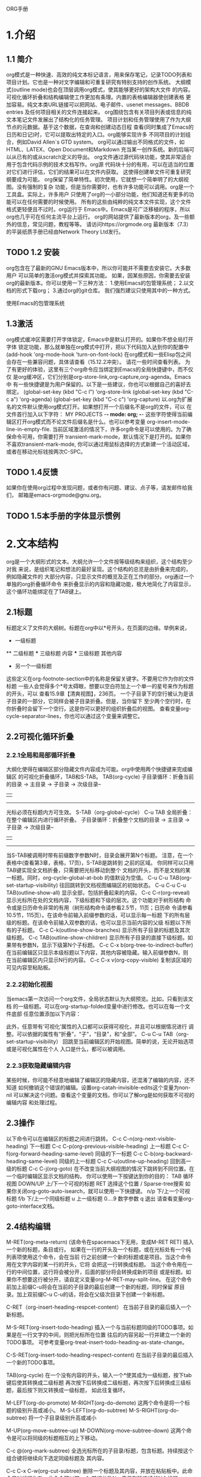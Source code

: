 ORG手册
* 1.介绍 
** 1.1 简介
   org模式是一种快速、高效的纯文本标记语言，用来保存笔记，记录TODO列表和
项目计划。它也是一种对文字编辑和可重复研究有特别支持的创作系统。
   大纲模式(outline mode)也会在顶层调用org模式，使其能够更好的架构大文件
的内容。可视化循环折叠和结构编辑使工作更加有条理。内置的表格编辑器使创建表格
更加容易。纯文本类URL链接可以把网站、电子邮件、usenet messages、BBDB entries
及任何项目相关的文件连接起来。
   org围绕包含有关项目列表或信息的纯文本笔记文件发展出了结构化的任务管理。
项目计划和任务管理使用了作为大纲节点的元数据。基于这个数据，在查询和创建动态日程
查看(同时集成了Emacs的日历和日记)时，它可以提取出特定的入口。org能够实现许多
不同项目的计划组合，例如David Allen`s GTD system。
   org可以通过输出不同格式的文件，如HTML、LATEX、Open Document和Markdown
充当某一创作系统。新的后端可以从已有的或从scratch定义的导出。
   org文件通过源代码块功能，使其非常适合用于包含代码示例的技术文档写作。org源
代码块十分的有用，可以在适当的位置对它们进行评估，它们的结果可以在文件内获取。
这使得创建单文件可重复研究纲要成为可能。
   org保留了简单特性。初次使用，它就想一个简单明了的大纲视图。没有强制的复杂
功能，但是当你需要时，也有许多功能可以调用。org是一个工具盒。实际上，许多用户
只使用了org的一小部分功能，他们知道还有更多的功能可以在任何需要的时候使用。
   所有的这些由纯粹的纯文本文件实现，这个文件格式更轻便且不过时。org运行于
Emacs中。Emacs是可广泛移植的程序，所以org也几乎可在任何主流平台上运行。
   org的网站提供了最新版本的org，及一些额外的信息，常见问题，教程等等。
请访问https://orgmode.org
   最新版本（7.3）的平装纸质手册已经由Network Theory Ltd发行。
** TODO 1.2 安装
   org包含在了最新的GNU Emacs版本中，所以你可能并不需要去安装它。大多数用户
可以简单的激活org模式并探索其功能。
   如果，因某些原因，你需要去安装org的最新版本。你可以使用一下三种方法：
1.使用Emacs的包管理系统；
2.以文档的形式下载org；
3.通过org的git仓库。
我们强烈建议只使用其中的一种方式。

使用Emacs的包管理系统

** 1.3激活
   org模式缓冲区需要打开字体锁定，Emacs中是默认打开的。如果你不想全局打开字体
锁定功能，那么就单独在org模式中打开，把以下代码加入达到你的配置中
(add-hook 'org-mode-hook 'turn-on-font-lock)
   在org模式和一些Elisp包之间会存在一些兼容问题，具体请查看（15.12.2冲突）。
请花一些时间查看列表。
   为了有更好的体验，这里有三个org命令应当绑定到Emacs的全局快捷键中，而不仅仅
是org缓冲区，它们分别是org-store-link,org-capture,org-agenda。Emacs中
有一些快捷键是为用户保留的。以下是一些建议，你也可以根据自己的喜好去绑定。
(global-set-key (kbd "C-c l") 'org-store-link
(global-set-key (kbd "C-c a") 'org-agenda)
(global-set-key (kbd "C-c c") 'org-capture)
以.org为扩展名的文件默认使用org模式打开。如果想打开一个后缀名不是org的文件，可以
在文件首行加入以下字符：
    MY PROJECTS    -*- mode: org; -*-
这些字符使得当前编辑区打开org模式而不论文件后缀名是什么。也可以参考变量
org-insert-mode-line-in-empty-file.
   当前区域激活的情况下，许多org命令是可以使用的。为了确保命令可用，你需要打开
transient-mark-mode，默认情况下是打开的。如果你不喜欢transient-mark-mode,
你可以通过用鼠标选择的方式新建一个活动区域，或者在移动光标钱按两次C-SPC。
** TODO 1.4反馈
   如果你在使用org过程中发现问题，或者你有问题、建议、点子等，请发邮件给我们，
邮箱是emacs-orgmode@gnu.org。
** TODO 1.5本手册的字体显示惯例

* 2.文本结构
   org是一个大纲形式的文本。大纲允许一个文件按等级结构来组织，这个结构至少对我
来说，是组织笔记和想法的最好呈现。这个结构的总览是由折叠来完成的，例如隐藏文件的
大部分内容，只显示文件的概览及正在工作的部分。org通过一个单独的org折叠循环命令
来折叠显示的内容和隐藏功能，极大地简化了内容显示，这个循环功能绑定在了TAB键上。
** 2.1标题
   标题定义了文件的大纲树。标题在org中以*号开头，在页面的边缘。举例来说，
  * 一级标题
  ** 二级标题
  *** 三级标题
      内容
  *** 三级标题
      其他内容
  * 另一个一级标题
这些定义在org-footnote-section中的名称是保留关键字。不要用它作为你的文件标题
一些人会觉得多个*号太碍眼，想要以空白符加上一个单一的星号来作为标题的开头，可以
查看15.9章【清爽视图】，236页。
一个子目录下的空行被认为是该子目录的一部分，它同样会被子目录折叠。但是，当你留下
至少两个空行时，在你折叠时会留下一个空行。这是你可以更好的组织折叠后的视图。
查看变量org-cycle-separator-lines，你也可以通过这个变量来调整它。
** 2.2可视化循环折叠
*** 2.2.1全局和局部循环折叠
    大纲化使得在编辑区部分隐藏文件内容成为可能。org中使用两个快捷键来完成编辑区
的可视化折叠循环，TAB和S-TAB。
TAB(org-cycle)
            子目录循环：折叠当前的目录
            -> 主目录 -> 子目录 -> 次级目录--
            |                            |
             ----------------------------
              光标必须在标题内方可生效。
S-TAB（org-global-cycle）
C-u TAB 全局折叠：在整个编辑区内进行循环折叠。
            子目录循环：折叠整个文档的目录
            -> 主目录 -> 子目录 -> 次级目录--
            |                            |
             ----------------------------
       当S-TAB被调用时带有前缀数字参数N时，目录会展开第N个标题。
       注意，在一个表格中(查看第3章，表格，17页)，S-TAB是跳转到
       之前的区域。
       你同样可以只用TAB键实现全文档折叠，只需要把光标移动到整个
       文档的开头，而不是文档的某一标题。同时，org-cycle-global-at-bob
       的值默设为空值。
C-u C-u TAB(org-set-startup-visibility)
       往回跳转到文档视图编辑区的初始状态。
C-u C-u C-u TAB(outline-show-all)
       显示全部，包括折叠起来的内容。
C-c C-r(org-reveal)
       显示光标所在处的文档内容，下级标题和下级的层次。这个功能对于树形结构
       命令或是日历命令非常的有用（树形结构命令请参看2.5节，11页；日历命
       令请参看10.5节，115页）。在该命令前输入前缀参数的话，可以显示每一标题
       下的所有层级的标题。在该命令前输入双参数的话，也可以显示当前内容的父级
       标题以下所有的子标题。
C-c C-k(outline-show-branches)
       显示所有子目录的标题及其次级标题。
C-c TAB(outline-show-children)
       显示所有子目录的直接下级标题。如果带有参数N，显示下级第N个子标题。
C-c C-x b(org-tree-to-indirect-buffer)
       在当前编辑区只显示本级标题以下内容，其他内容被隐藏。输入前缀参数N，则
       在当前编辑区内只显示N行的内容。
C-c C-x v(org-copy-visible)
       复制该区域的可见内容至粘贴板。

*** 2.2.2初始化视图
    当emacs第一次访问一个org文件，全局状态默认为大纲预览。比如，只看到该文档
的一级标题。可以在org-startup-folded变量中进行修改。也可以在每一个文件底部
任意位置添加以下内容：
    #+STARTUP: overview
    #+STARTUP: content
    #+STARTUP: showall
    #+STARTUP: showeverything
    此外，任意带有‘可视化’属性的入口都可以获得可视化，并且可以根据情况进行
调整。可以依据的属性有“折叠”，“子”，“目录”，和“全部”。
C-u C-u TAB（org-set-startup-visibility）
    回跳至当前编辑区的开始视图。简单的说，无论开始选项或是可视化属性在个人
入口是什么，都可以被调用。
*** 2.2.3获取隐藏编辑内容
    某些时候，你可能不经意地编辑了编辑区的隐藏内容，还混淆了编辑的内容，还不知道
如何撤销这个错误的编辑。设置org-catah-invisible-edits这个变量为non-nil
可以解决这个问题。查看这个变量的文档，你可以了解org是如何获取不可视的编辑内容
和处理过程。
** 2.3操作
    以下命令可以在编辑区的标题之间进行跳转。
 C-c C-n(org-next-visible-heading)
    下一标题
 C-c C-p(org-previous-visible-heading)
    上一标题
 C-c C-f(org-forward-heading-same-level)
    同级的下一标题
 C-c C-b(org-backward-heading-same-level)
    同级的上一标题
 C-c C-u(outline-up-heading)
    回到高一级的标题
 C-c C-j(org-goto)
    在不改变当前大纲视图的情况下跳转到不同位置。在一个临时编辑区显示文档的结构，
 你可以使用一下按键达到你的目的：
    TAB         循环视图
    DOWN/UP     上/下一个可视的标题
    RET         选择这个位置
    /           Sparse-tree搜索
    如果你关闭org-goto-auto-isearch，就可以使用一下快捷键。
    n/p          下/上一个可视标题
    f/b          下/上一个同级标题
    u            上一级标题
    0....9       数字参数
    q            退出
    请查看变量org-goto-interface文档。
** 2.4结构编辑
  M-RET(org-meta-return) (该命令在spacemacs下无用，变成M-RET RET)
      插入一个新的标题，条目或行。
      如果在一行的开头及一个标题，或在光标处有一个纯列表项使用这个命令，会在当前
      行之前创建一个新的标题或是项目。当这个命令用在文字内容的某一行的开头，它将
      会把这一行转换成标题。
      当这个命令用在一行的中间位置，这行将会被分开，后面的部分将会转换成新的项目
      或是标题。如果你不想要这行被分开，请自定义变量org-M-RET-may-split-line。
      在这个命令前加上前缀C-u将会在当前的子目录的最后创建一个新的标题，同时保留
      原目录。加上双前缀C-u C-u的话，将会在父级次目录下创建一个新标题。

 C-RET（org-insert-heading-respcet-content）
      在当前子目录的最后插入一个新标题。

 M-S-RET(org-insert-todo-heading)
      插入一个与当前标题同级的TODO事项。如果是在一行文字的中间，则把光标所在位置
      往后的内容另起一行并建立一个新的TODO事项。
      可参考变量org-treat-insert-todo-heading-as-state-change。

 C-S-RET(org-insert-todo-heading-respect-content)
      在当前子目录的最后插入一个新的TODO事项。

 TAB(org-cycle)
      在一个没有内容的开头，输入一个*使其成为一级标题，按下tab键后使其转换成二级标题
      再次按下后转换成二级标题，再次按下后转换成三级标题，最后按下则又转换成一级标题，
      如此往复循环。

 M-LEFT(org-do-promote)
 M-RIGHT(org-do-demote)
       这两个命令是将一个标题的级别升高或减小。
 M-S-LEFT(org-do-subtree)
 M-S-RIGHT(org-do-subtree)
       将一个子目录级别升高或减小

M-UP(org-move-subtree-up)
M-DOWN(org-move-subtree-down)
       这两个命令是可以将同级的标题相互的上下移动。

C-c @(org-mark-subtree)  
       全选光标所在的子目录/标题，包含标题。持续按这个组合键将继续向下选定同级标题及
       其内容。

C-c C-x C-w(org-cut-subtree)
       删除一个标题及其内容，并放在粘贴板中。此命令只对标题生效。此命令可以带一个
       前缀参数N，表示删除连续的N个标题。

C-c C-x M-w(org-copysubtree)(该命令在spacemacs下无用，可以用p命令粘贴)
       把粘贴板中的内容粘贴进来，可以带前缀参数N，功能同上。

C-c C-x C-y(org-paste-subtree)
       粘贴一个标题及其内容，并放在粘贴板中。此命令只对标题生效。此命令可以带一个
       前缀参数N，表示粘贴连续的N个标题。
       
